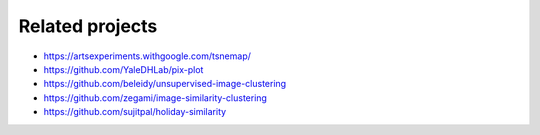 Related projects
----------------

* https://artsexperiments.withgoogle.com/tsnemap/
* https://github.com/YaleDHLab/pix-plot
* https://github.com/beleidy/unsupervised-image-clustering
* https://github.com/zegami/image-similarity-clustering
* https://github.com/sujitpal/holiday-similarity
